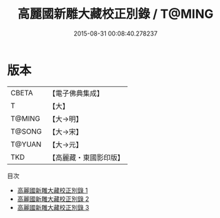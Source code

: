 #+TITLE: 高麗國新雕大藏校正別錄 / T@MING

#+DATE: 2015-08-31 00:08:40.278237
* 版本
 |     CBETA|【電子佛典集成】|
 |         T|【大】     |
 |    T@MING|【大→明】   |
 |    T@SONG|【大→宋】   |
 |    T@YUAN|【大→元】   |
 |       TKD|【高麗藏・東國影印版】|
目次
 - [[file:KR6s0072_001.txt][高麗國新雕大藏校正別錄 1]]
 - [[file:KR6s0072_002.txt][高麗國新雕大藏校正別錄 2]]
 - [[file:KR6s0072_003.txt][高麗國新雕大藏校正別錄 3]]
